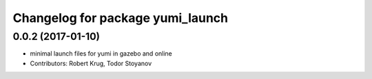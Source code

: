 ^^^^^^^^^^^^^^^^^^^^^^^^^^^^^^^^^
Changelog for package yumi_launch
^^^^^^^^^^^^^^^^^^^^^^^^^^^^^^^^^

0.0.2 (2017-01-10)
------------------
* minimal launch files for yumi in gazebo and online
* Contributors: Robert Krug, Todor Stoyanov
